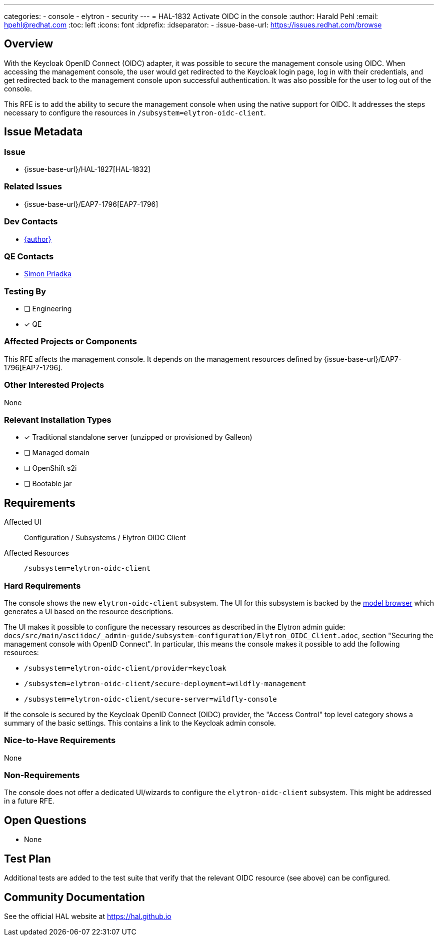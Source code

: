 ---
categories:
  - console
  - elytron
  - security
---
= HAL-1832 Activate OIDC in the console
:author:            Harald Pehl
:email:             hpehl@redhat.com
:toc:               left
:icons:             font
:idprefix:
:idseparator:       -
:issue-base-url:    https://issues.redhat.com/browse

== Overview

With the Keycloak OpenID Connect (OIDC) adapter, it was possible to secure the management console using OIDC. When accessing the management console, the user would get redirected to the Keycloak login page, log in with their credentials, and get redirected back to the management console upon successful authentication. It was also possible for the user to log out of the console.

This RFE is to add the ability to secure the management console when using the native support for OIDC. It addresses the steps necessary to configure the resources in `/subsystem=elytron-oidc-client`.

== Issue Metadata

=== Issue

* {issue-base-url}/HAL-1827[HAL-1832]

=== Related Issues

* {issue-base-url}/EAP7-1796[EAP7-1796]

=== Dev Contacts

* mailto:{email}[{author}]

=== QE Contacts

* mailto:spriadka@redhat.com[Simon Priadka]

=== Testing By
// Put an x in the relevant field to indicate if testing will be done by Engineering or QE.
// Discuss with QE during the Kickoff state to decide this
* [ ] Engineering

* [x] QE

=== Affected Projects or Components

This RFE affects the management console. It depends on the management resources defined by {issue-base-url}/EAP7-1796[EAP7-1796].

=== Other Interested Projects

None

=== Relevant Installation Types
// Remove the x next to the relevant field if the feature in question is not relevant
// to that kind of WildFly installation
* [x] Traditional standalone server (unzipped or provisioned by Galleon)

* [ ] Managed domain

* [ ] OpenShift s2i

* [ ] Bootable jar

== Requirements

Affected UI:: Configuration / Subsystems / Elytron OIDC Client
Affected Resources:: `/subsystem=elytron-oidc-client`

=== Hard Requirements

The console shows the new `elytron-oidc-client` subsystem. The UI for this subsystem is backed by the https://hal.github.io/documentation/concepts/#applications[model browser] which generates a UI based on the resource descriptions.

The UI makes it possible to configure the necessary resources as described in the Elytron admin guide: `docs/src/main/asciidoc/_admin-guide/subsystem-configuration/Elytron_OIDC_Client.adoc`, section "Securing the management console with OpenID Connect". In particular, this means the console makes it possible to add the following resources:

* `/subsystem=elytron-oidc-client/provider=keycloak`
* `/subsystem=elytron-oidc-client/secure-deployment=wildfly-management`
* `/subsystem=elytron-oidc-client/secure-server=wildfly-console`

If the console is secured by the Keycloak OpenID Connect (OIDC) provider, the "Access Control" top level category shows a summary of the basic settings. This contains a link to the Keycloak admin console.

=== Nice-to-Have Requirements

None

=== Non-Requirements

The console does not offer a dedicated UI/wizards to configure the `elytron-oidc-client` subsystem. This might be addressed in a future RFE.

== Open Questions

* None

== Test Plan

Additional tests are added to the test suite that verify that the relevant OIDC resource (see above) can be configured.

== Community Documentation

See the official HAL website at https://hal.github.io
